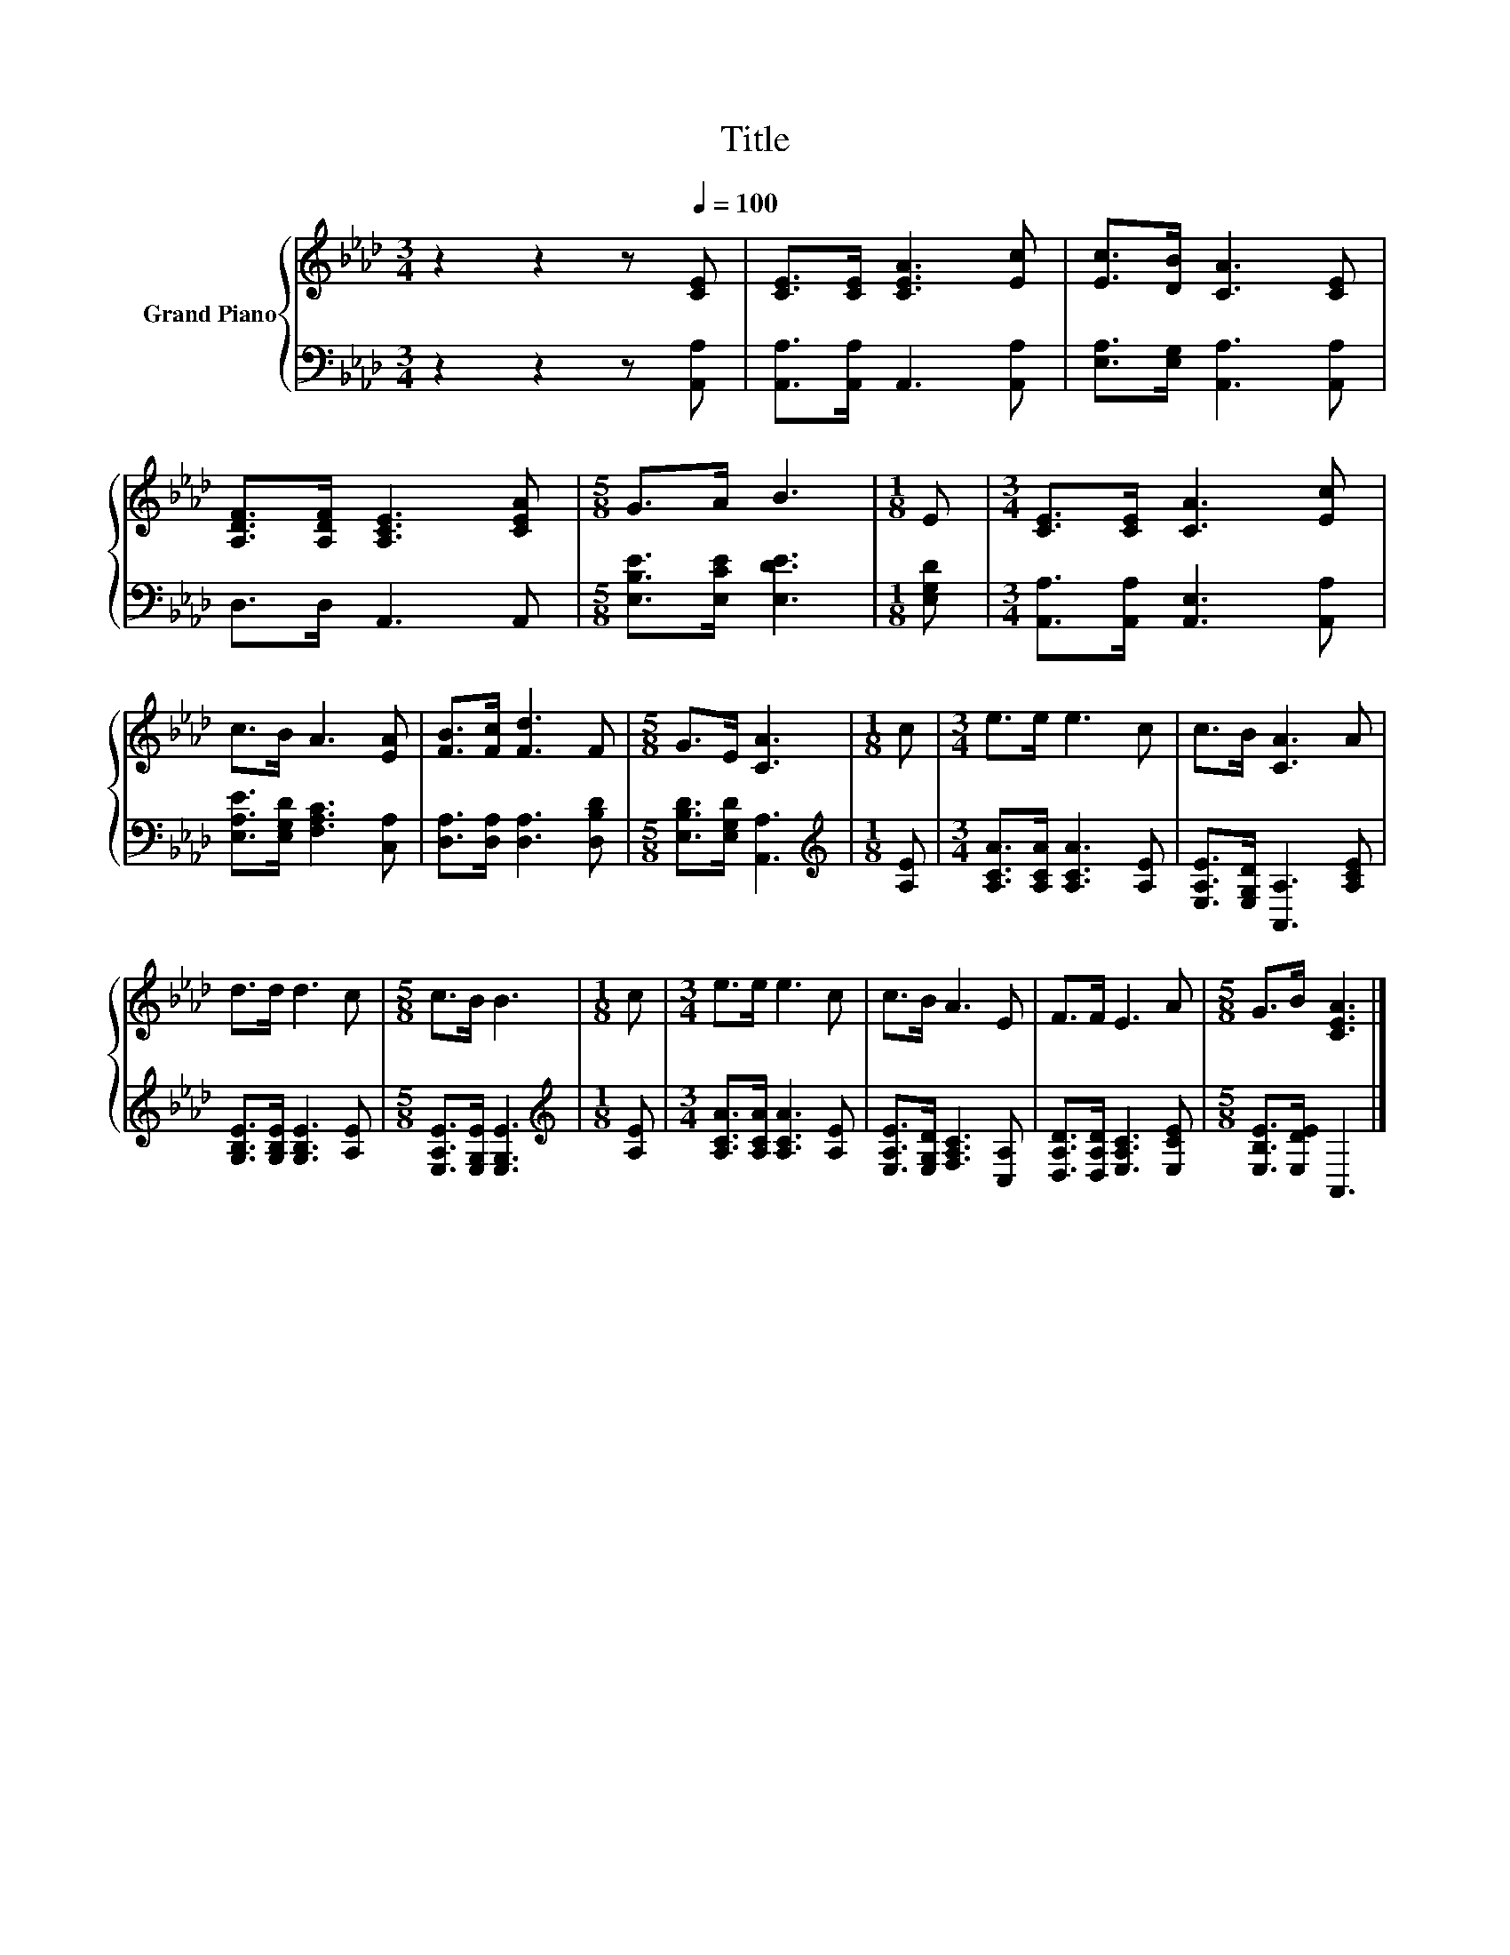 X:1
T:Title
%%score { 1 | 2 }
L:1/8
M:3/4
K:Ab
V:1 treble nm="Grand Piano"
V:2 bass 
V:1
 z2 z2 z[Q:1/4=100] [CE] | [CE]>[CE] [CEA]3 [Ec] | [Ec]>[DB] [CA]3 [CE] | %3
 [A,DF]>[A,DF] [A,CE]3 [CEA] |[M:5/8] G>A B3 |[M:1/8] E |[M:3/4] [CE]>[CE] [CA]3 [Ec] | %7
 c>B A3 [EA] | [FB]>[Fc] [Fd]3 F |[M:5/8] G>E [CA]3 |[M:1/8] c |[M:3/4] e>e e3 c | c>B [CA]3 A | %13
 d>d d3 c |[M:5/8] c>B B3 |[M:1/8] c |[M:3/4] e>e e3 c | c>B A3 E | F>F E3 A |[M:5/8] G>B [CEA]3 |] %20
V:2
 z2 z2 z [A,,A,] | [A,,A,]>[A,,A,] A,,3 [A,,A,] | [E,A,]>[E,G,] [A,,A,]3 [A,,A,] | D,>D, A,,3 A,, | %4
[M:5/8] [E,B,E]>[E,CE] [E,DE]3 |[M:1/8] [E,G,D] |[M:3/4] [A,,A,]>[A,,A,] [A,,E,]3 [A,,A,] | %7
 [E,A,E]>[E,G,D] [F,A,C]3 [C,A,] | [D,A,]>[D,A,] [D,A,]3 [D,B,D] | %9
[M:5/8] [E,B,D]>[E,G,D] [A,,A,]3 |[M:1/8][K:treble] [A,E] |[M:3/4] [A,CA]>[A,CA] [A,CA]3 [A,E] | %12
 [E,A,E]>[E,G,D] [A,,A,]3 [A,CE] | [G,B,E]>[G,B,E] [G,B,E]3 [A,E] | %14
[M:5/8] [E,A,E]>[E,G,E] [E,G,E]3 |[M:1/8][K:treble] [A,E] |[M:3/4] [A,CA]>[A,CA] [A,CA]3 [A,E] | %17
 [E,A,E]>[E,G,D] [F,A,C]3 [C,A,] | [D,A,D]>[D,A,D] [E,A,C]3 [E,CE] |[M:5/8] [E,B,E]>[E,DE] A,,3 |] %20

